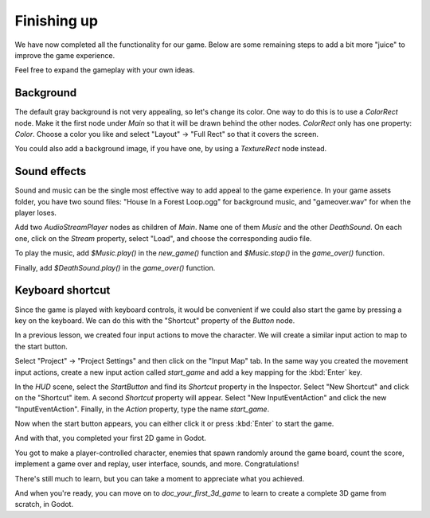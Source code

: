 .. _doc_your_first_2d_game_finishing_up:

Finishing up
============

We have now completed all the functionality for our game. Below are some
remaining steps to add a bit more "juice" to improve the game experience.

Feel free to expand the gameplay with your own ideas.

Background
~~~~~~~~~~

The default gray background is not very appealing, so let's change its color.
One way to do this is to use a `ColorRect` node. Make it
the first node under `Main` so that it will be drawn behind the other nodes.
`ColorRect` only has one property: `Color`. Choose a color you like and
select "Layout" -> "Full Rect" so that it covers the screen.

You could also add a background image, if you have one, by using a
`TextureRect` node instead.

Sound effects
~~~~~~~~~~~~~

Sound and music can be the single most effective way to add appeal to the game
experience. In your game assets folder, you have two sound files: "House In a
Forest Loop.ogg" for background music, and "gameover.wav" for when the player
loses.

Add two `AudioStreamPlayer` nodes as children of
`Main`. Name one of them `Music` and the other `DeathSound`. On each one,
click on the `Stream` property, select "Load", and choose the corresponding
audio file.

To play the music, add `$Music.play()` in the `new_game()` function and
`$Music.stop()` in the `game_over()` function.

Finally, add `$DeathSound.play()` in the `game_over()` function.

Keyboard shortcut
~~~~~~~~~~~~~~~~~

Since the game is played with keyboard controls, it would be convenient if we
could also start the game by pressing a key on the keyboard. We can do this with
the "Shortcut" property of the `Button` node.

In a previous lesson, we created four input actions to move the character. We
will create a similar input action to map to the start button.

Select "Project" -> "Project Settings" and then click on the "Input Map"
tab. In the same way you created the movement input actions, create a new
input action called `start_game` and add a key mapping for the :kbd:`Enter`
key.

In the `HUD` scene, select the `StartButton` and find its *Shortcut*
property in the Inspector. Select "New Shortcut" and click on the "Shortcut"
item. A second *Shortcut* property will appear. Select "New InputEventAction"
and click the new "InputEventAction". Finally, in the *Action* property, type
the name `start_game`.

.. image:: img/start_button_shortcut.png

Now when the start button appears, you can either click it or press :kbd:`Enter`
to start the game.

And with that, you completed your first 2D game in Godot.

.. image:: img/dodge_preview.gif

You got to make a player-controlled character, enemies that spawn randomly
around the game board, count the score, implement a game over and replay, user
interface, sounds, and more. Congratulations!

There's still much to learn, but you can take a moment to appreciate what you
achieved.

And when you're ready, you can move on to `doc_your_first_3d_game` to learn
to create a complete 3D game from scratch, in Godot.
